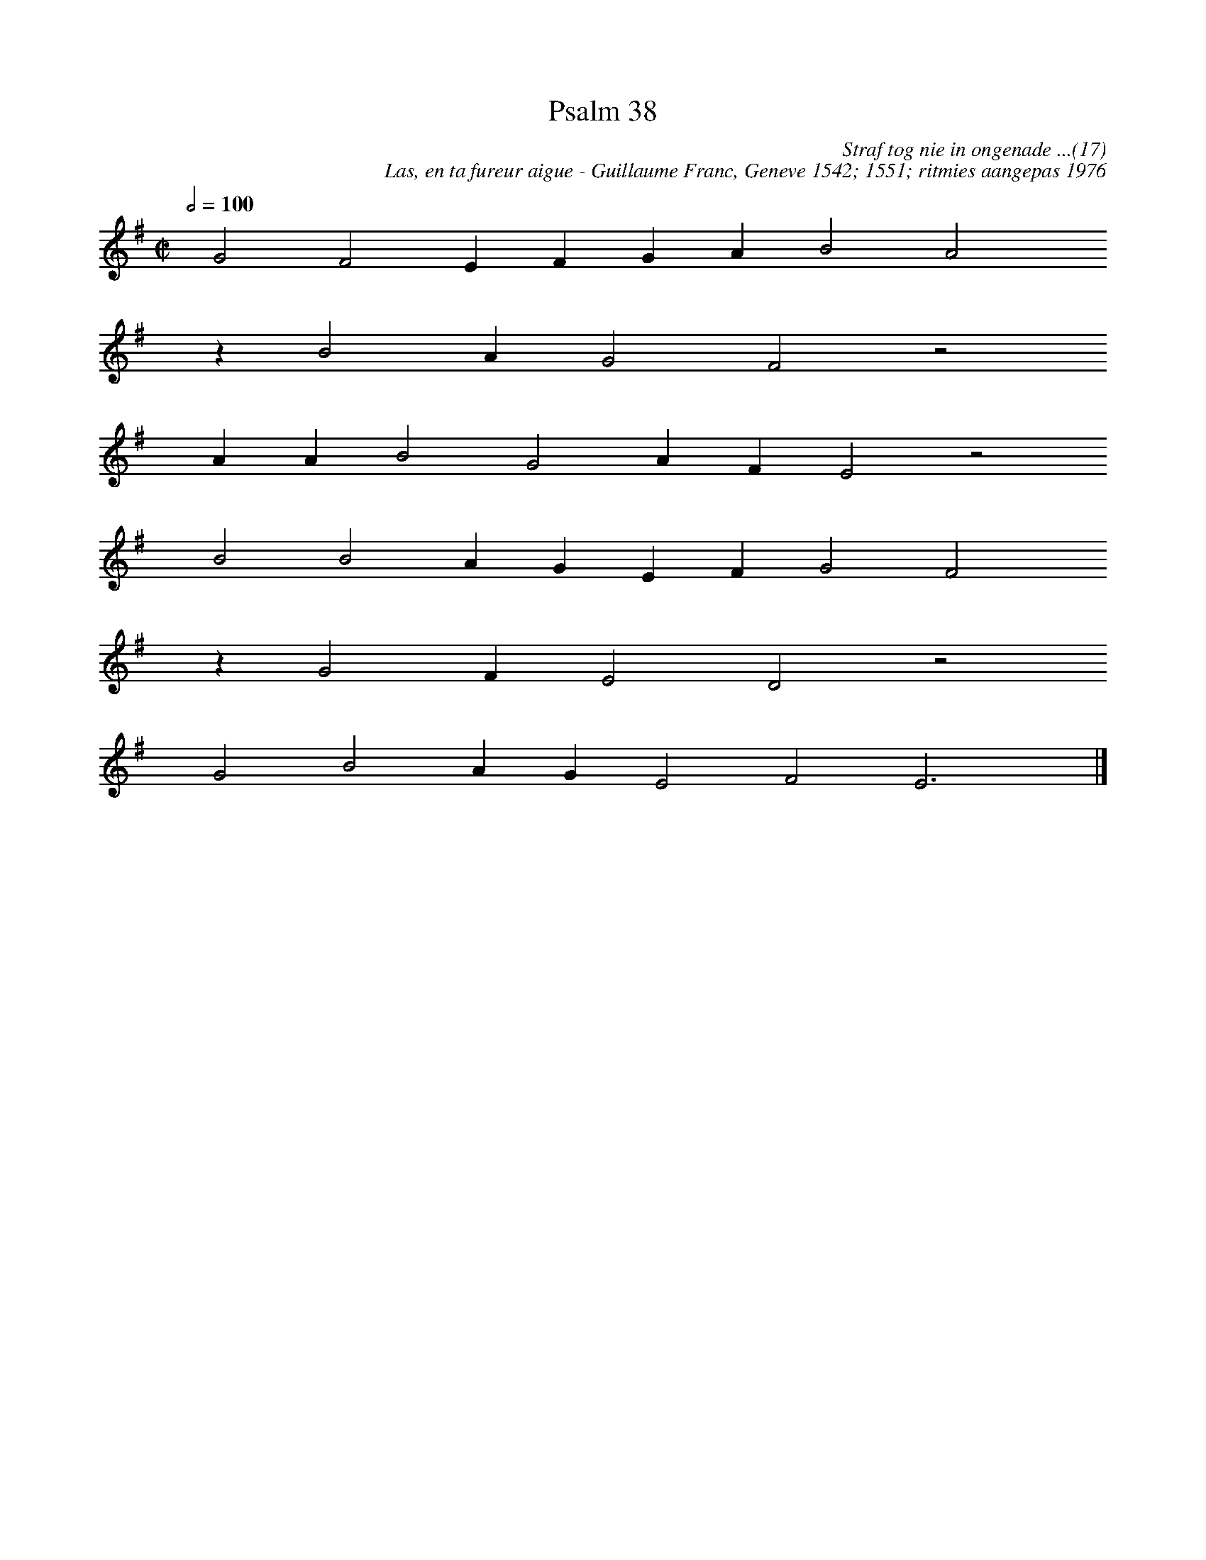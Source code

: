 %%vocalfont Arial 14
X:1
T:Psalm 38
C:Straf tog nie in ongenade ...(17)
C:Las, en ta fureur aigue - Guillaume Franc, Geneve 1542; 1551; ritmies aangepas 1976
L:1/4
M:C|
K:G
Q:1/2=100
yy G2 F2 E F G A B2 A2 yy
yyyy z B2 A G2 F2 z2
yyyy A A B2 G2 A F E2 z2
yyyy B2 B2 A G E F G2 F2 yy
yyyy z G2 F E2 D2 z2
yyyy G2 B2 A G E2 F2 E3 yy |]
